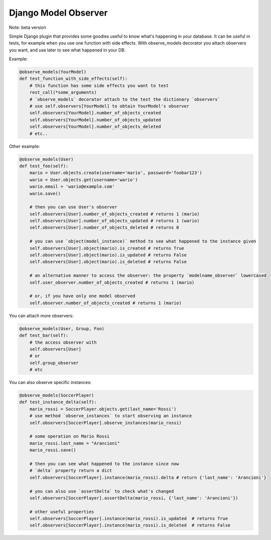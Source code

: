 Django Model Observer
---------------------

Note: beta version

Simple Django plugin that provides some goodies useful to know what's happening in your database.
It can be useful in tests, for example when you use one function with side effects.
With observe_models decorator you attach observers you want, and use later to see what happened in your DB.

Example:

.. code:: python

    @observe_models(YourModel)
    def test_function_with_side_effects(self):
        # this function has some side effects you want to test
        rest_call(*some_arguments)
        # `observe_models` decorator attach to the test the dictionary `observers`
        # use self.observers[YourModel] to obtain YourModel's observer
        self.observers[YourModel].number_of_objects_created
        self.observers[YourModel].number_of_objects_updated
        self.observers[YourModel].number_of_objects_deleted
        # etc..

Other example:

.. code:: python

    @observe_models(User)
    def test_foo(self):
        mario = User.objects.create(username='mario', password='foobar123')
        wario = User.objects.get(username='wario')
        wario.email = 'wario@example.com'
        wario.save()

        # then you can use User's observer
        self.observers[User].number_of_objects_created # returns 1 (mario)
        self.observers[User].number_of_objects_updated # returns 1 (wario)
        self.observers[User].number_of_objects_deleted # returns 0

        # you can use `object(model_instance)` method to see what happened to the instance given
        self.observers[User].object(mario).is_created # returns True
        self.observers[User].object(mario).is_updated # returns False
        self.observers[User].object(mario).is_deleted # returns False

        # an alternative manner to access the observer: the property `modelname_observer` lowercased
        self.user_observer.number_of_objects_created # returns 1 (mario)

        # or, if you have only one model observed
        self.observer.number_of_objects_created # returns 1 (mario)


You can attach more observers:

.. code:: python

    @observe_models(User, Group, Foo)
    def test_bar(self):
        # the access observer with
        self.observers[User]
        # or
        self.group_observer
        # etc

You can also observe specific instances:

.. code:: python

    @observe_models(SoccerPlayer)
    def test_instance_delta(self):
        mario_rossi = SoccerPlayer.objects.get(last_name='Rossi')
        # use method `observe_instances` to start observing an instance
        self.observers[SoccerPlayer].observe_instances(mario_rossi)

        # some operation on Mario Rossi
        mario_rossi.last_name = "Arancioni"
        mario_rossi.save()

        # then you can see what happened to the instance since now
        # `delta` property return a dict
        self.observers[SoccerPlayer].instance(mario_rossi).delta # return {'last_name': 'Arancioni'}

        # you can also use `assertDelta` to check what's changed
        self.observers[SoccerPlayer].assertDelta(mario_rossi, {'last_name': 'Arancioni'})

        # other useful properties
        self.observers[SoccerPlayer].instance(mario_rossi).is_updated  # returns True
        self.observers[SoccerPlayer].instance(mario_rossi).is_deleted  # returns False

